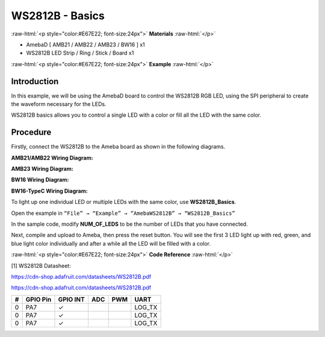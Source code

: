 #################
WS2812B - Basics
#################

.. role:: raw-html(raw)
   :format: html

:raw-html:`<p style="color:#E67E22; font-size:24px">`
**Materials**
:raw-html:`</p>`

- AmebaD [ AMB21 / AMB22 / AMB23 / BW16 ] x1

- WS2812B LED Strip / Ring / Stick / Board x1

:raw-html:`<p style="color:#E67E22; font-size:24px">`
**Example**
:raw-html:`</p>`

Introduction
-------------

In this example, we will be using the AmebaD board to control the
WS2812B RGB LED, using the SPI peripheral to create the waveform
necessary for the LEDs.

WS2812B basics allows you to control a single LED with a color or fill
all the LED with the same color.

Procedure
----------

Firstly, connect the WS2812B to the Ameba board as shown in the
following diagrams.

**AMB21/AMB22 Wiring Diagram:**

.. image:: /media/ambd_arduino/WS2812B_Basics/image1.png
   :align: center
   :width: 1234
   :height: 747
   :scale: 90 %


**AMB23 Wiring Diagram:**

.. image:: /media/ambd_arduino/WS2812B_Basics/image2.png
   :align: center
   :width: 1375
   :height: 724
   :scale: 90 %

**BW16 Wiring Diagram:**

.. image:: /media/ambd_arduino/WS2812B_Basics/image3.png
   :align: center
   :width: 1320
   :height: 685

**BW16-TypeC Wiring Diagram:**

.. image:: /media/ambd_arduino/WS2812B_Basics/image4.png
   :align: center
   :width: 1381
   :height: 684


To light up one individual LED or multiple LEDs with the same color, use
**WS2812B_Basics**.

Open the example in ``“File” → “Example” → “AmebaWS2812B” →
“WS2812B_Basics”``

.. image:: /media/ambd_arduino/WS2812B_Basics/image5.png
   :align: center
   :width: 707
   :height: 1005

In the sample code, modify **NUM_OF_LEDS** to be the number of LEDs that
you have connected.

.. image:: /media/ambd_arduino/WS2812B_Basics/image6.png
   :align: center
   :width: 621
   :height: 457

Next, compile and upload to Ameba, then press the reset button. You will
see the first 3 LED light up with red, green, and blue light color
individually and after a while all the LED will be filled with a color.

.. image:: /media/ambd_arduino/WS2812B_Basics/image7.png
   :align: center
   :width: 2912
   :height: 512
   :scale: 25 %

.. image:: /media/ambd_arduino/WS2812B_Basics/image8.png
   :align: center
   :width: 2908
   :height: 516
   :scale: 25 %


:raw-html:`<p style="color:#E67E22; font-size:24px">`
**Code Reference**
:raw-html:`</p>`

[1] WS2812B Datasheet:

https://cdn-shop.adafruit.com/datasheets/WS2812B.pdf


`<https://cdn-shop.adafruit.com/datasheets/WS2812B.pdf>`_


+---+---------+---------+-----+-----+--------+
|#  |GPIO Pin | GPIO INT| ADC |PWM  |  UART  |
+===+=========+=========+=====+=====+========+
|0  |   PA7   |    ✓    |     |     | LOG_TX |
+---+---------+---------+-----+-----+--------+
|0  |   PA7   |    ✓    |     |     | LOG_TX |
+---+---------+---------+-----+-----+--------+
|0  |   PA7   |    ✓    |     |     | LOG_TX |
+---+---------+---------+-----+-----+--------+
